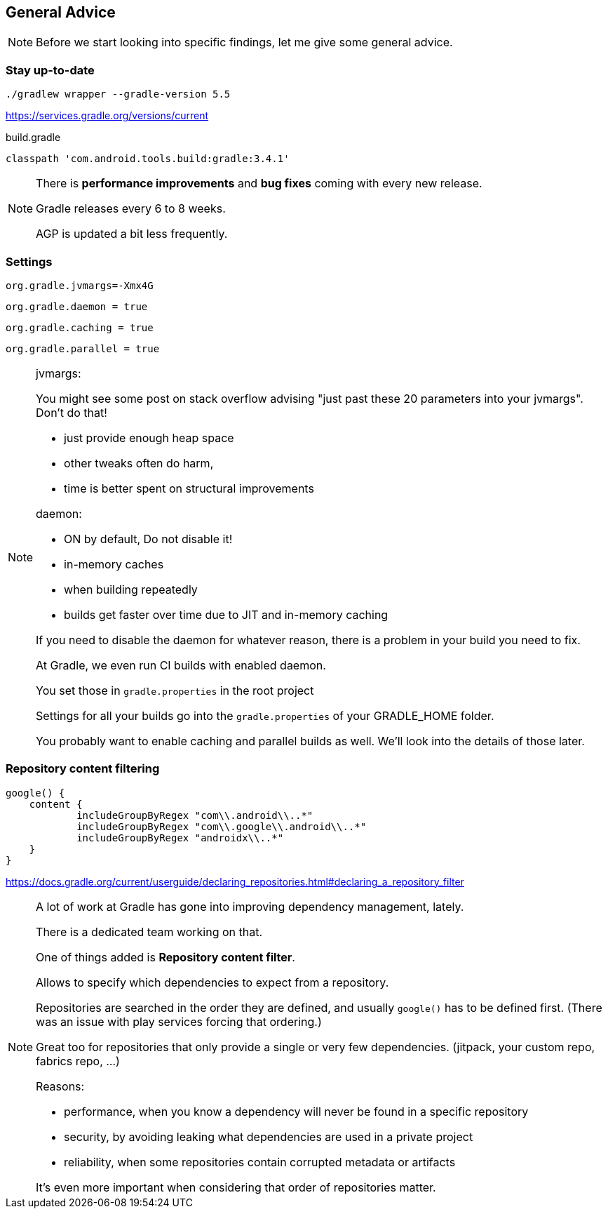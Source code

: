 == General Advice

[NOTE.speaker]
--
Before we start looking into specific findings, let me give some general advice.
--

=== Stay up-to-date

`./gradlew wrapper --gradle-version 5.5`

https://services.gradle.org/versions/current

{sp}

[source,groovy]
.build.gradle
----
classpath 'com.android.tools.build:gradle:3.4.1'
----

[NOTE.speaker]
--
There is *performance improvements* and *bug fixes* coming with every new release.

Gradle releases every 6 to 8 weeks.

AGP is updated a bit less frequently.
--

=== Settings

`org.gradle.jvmargs=-Xmx4G`

`org.gradle.daemon = true`

[small]
--
`org.gradle.caching = true`

`org.gradle.parallel = true`
--

[NOTE.speaker]
--
jvmargs:

You might see some post on stack overflow advising "just past these 20 parameters into your jvmargs".
Don't do that!

* just provide enough heap space
* other tweaks often do harm,
* time is better spent on structural improvements

daemon:

* ON by default, Do not disable it!
* in-memory caches
* when building repeatedly
* builds get faster over time due to JIT and in-memory caching

If you need to disable the daemon for whatever reason, there is a problem in your build you need to fix.

At Gradle, we even run CI builds with enabled daemon.

You set those in `gradle.properties` in the root project

Settings for all your builds go into the `gradle.properties` of your GRADLE_HOME folder.

You probably want to enable caching and parallel builds as well.
We'll look into the details of those later.

//parallel:
//
//* OFF by default, usually safe to enable
//* speeds up multi-project builds
//
//caching:
//
//* caches locally by default
//* like "up-to-date" but between branches
//* can work with remote cache as well
//* older kotlin: usage by KAPT needs to be enabled
--

=== Repository content filtering

[source,groovy]
----
google() {
    content {
	    includeGroupByRegex "com\\.android\\..*"
	    includeGroupByRegex "com\\.google\\.android\\..*"
	    includeGroupByRegex "androidx\\..*"
    }
}
----

[small]
--
https://docs.gradle.org/current/userguide/declaring_repositories.html#declaring_a_repository_filter
--

[NOTE.speaker]
--
A lot of work at Gradle has gone into improving dependency management, lately.

There is a dedicated team working on that.

One of things added is *Repository content filter*.

Allows to specify which dependencies to expect from a repository.

Repositories are searched in the order they are defined, and usually `google()` has to be
defined first. (There was an issue with play services forcing that ordering.)

Great too for repositories that only provide a single or very few dependencies.
(jitpack, your custom repo, fabrics repo, ...)

Reasons:

* performance, when you know a dependency will never be found in a specific repository
* security, by avoiding leaking what dependencies are used in a private project
* reliability, when some repositories contain corrupted metadata or artifacts

It’s even more important when considering that order of repositories matter.
--
